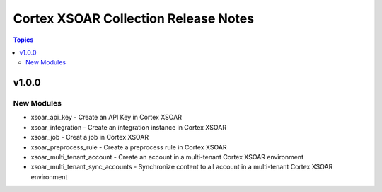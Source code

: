 ==================================
Cortex XSOAR Collection Release Notes
==================================

.. contents:: Topics

v1.0.0
======

New Modules
-----------

- xsoar_api_key - Create an API Key in Cortex XSOAR
- xsoar_integration - Create an integration instance in Cortex XSOAR
- xsoar_job - Creat a job in Cortex XSOAR
- xsoar_preprocess_rule - Create a preprocess rule in Cortex XSOAR
- xsoar_multi_tenant_account - Create an account in a multi-tenant Cortex XSOAR environment
- xsoar_multi_tenant_sync_accounts - Synchronize content to all account in a multi-tenant Cortex XSOAR environment